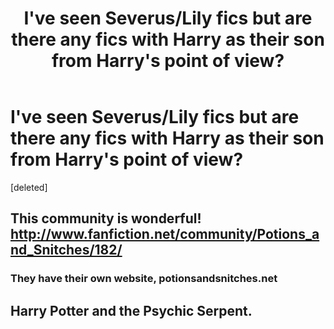 #+TITLE: I've seen Severus/Lily fics but are there any fics with Harry as their son from Harry's point of view?

* I've seen Severus/Lily fics but are there any fics with Harry as their son from Harry's point of view?
:PROPERTIES:
:Score: 4
:DateUnix: 1339017872.0
:DateShort: 2012-Jun-07
:END:
[deleted]


** This community is wonderful! [[http://www.fanfiction.net/community/Potions_and_Snitches/182/]]
:PROPERTIES:
:Author: daisyberetzy
:Score: 4
:DateUnix: 1339045615.0
:DateShort: 2012-Jun-07
:END:

*** They have their own website, potionsandsnitches.net
:PROPERTIES:
:Author: luellasindon
:Score: 2
:DateUnix: 1339085924.0
:DateShort: 2012-Jun-07
:END:


** Harry Potter and the Psychic Serpent.
:PROPERTIES:
:Author: shadowalchemy101
:Score: 3
:DateUnix: 1339048211.0
:DateShort: 2012-Jun-07
:END:
